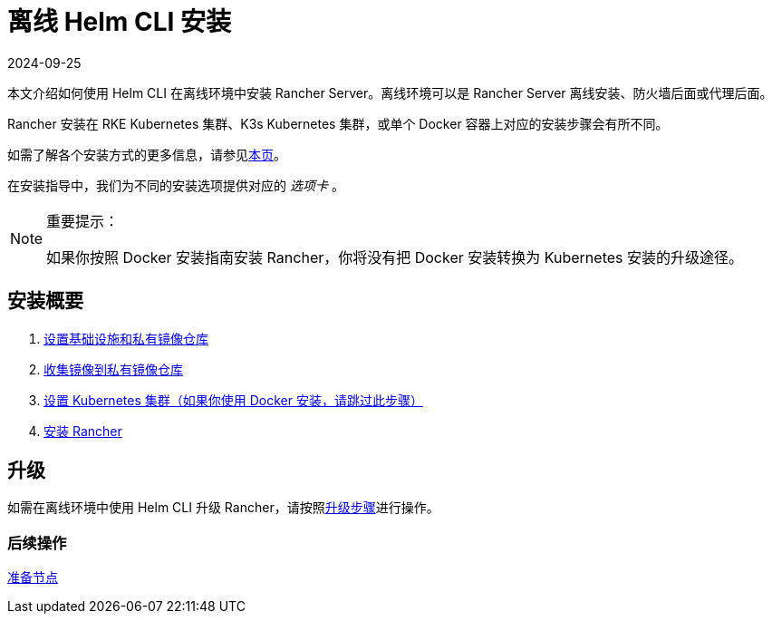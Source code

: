 = 离线 Helm CLI 安装
:revdate: 2024-09-25
:page-revdate: {revdate}

本文介绍如何使用 Helm CLI 在离线环境中安装 Rancher Server。离线环境可以是 Rancher Server 离线安装、防火墙后面或代理后面。

Rancher 安装在 RKE Kubernetes 集群、K3s Kubernetes 集群，或单个 Docker 容器上对应的安装步骤会有所不同。

如需了解各个安装方式的更多信息，请参见xref:installation-and-upgrade/installation-and-upgrade.adoc[本页]。

在安装指导中，我们为不同的安装选项提供对应的 _选项卡_ 。

[NOTE]
.重要提示：
====

如果你按照 Docker 安装指南安装 Rancher，你将没有把 Docker 安装转换为 Kubernetes 安装的升级途径。
====


== 安装概要

. xref:installation-and-upgrade/other-installation-methods/air-gapped/infrastructure-private-registry.adoc[设置基础设施和私有镜像仓库]
. xref:installation-and-upgrade/other-installation-methods/air-gapped/publish-images.adoc[收集镜像到私有镜像仓库]
. xref:installation-and-upgrade/other-installation-methods/air-gapped/install-kubernetes.adoc[设置 Kubernetes 集群（如果你使用 Docker 安装，请跳过此步骤）]
. xref:installation-and-upgrade/other-installation-methods/air-gapped/install-rancher-ha.adoc[安装 Rancher]

== 升级

如需在离线环境中使用 Helm CLI 升级 Rancher，请按照xref:installation-and-upgrade/upgrades.adoc[升级步骤]进行操作。

=== 后续操作

xref:installation-and-upgrade/other-installation-methods/air-gapped/infrastructure-private-registry.adoc[准备节点]
